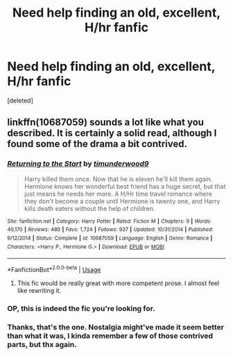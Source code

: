 #+TITLE: Need help finding an old, excellent, H/hr fanfic

* Need help finding an old, excellent, H/hr fanfic
:PROPERTIES:
:Score: 11
:DateUnix: 1535329347.0
:DateShort: 2018-Aug-27
:FlairText: Fic Search
:END:
[deleted]


** linkffn(10687059) sounds a lot like what you described. It is certainly a solid read, although I found some of the drama a bit contrived.
:PROPERTIES:
:Author: moomoogoat
:Score: 9
:DateUnix: 1535336255.0
:DateShort: 2018-Aug-27
:END:

*** [[https://www.fanfiction.net/s/10687059/1/][*/Returning to the Start/*]] by [[https://www.fanfiction.net/u/1816893/timunderwood9][/timunderwood9/]]

#+begin_quote
  Harry killed them once. Now that he is eleven he'll kill them again. Hermione knows her wonderful best friend has a huge secret, but that just means he needs her more. A H/Hr time travel romance where they don't become a couple until Hermione is twenty one, and Harry kills death eaters without the help of children.
#+end_quote

^{/Site/:} ^{fanfiction.net} ^{*|*} ^{/Category/:} ^{Harry} ^{Potter} ^{*|*} ^{/Rated/:} ^{Fiction} ^{M} ^{*|*} ^{/Chapters/:} ^{9} ^{*|*} ^{/Words/:} ^{40,170} ^{*|*} ^{/Reviews/:} ^{480} ^{*|*} ^{/Favs/:} ^{1,724} ^{*|*} ^{/Follows/:} ^{937} ^{*|*} ^{/Updated/:} ^{10/31/2014} ^{*|*} ^{/Published/:} ^{9/12/2014} ^{*|*} ^{/Status/:} ^{Complete} ^{*|*} ^{/id/:} ^{10687059} ^{*|*} ^{/Language/:} ^{English} ^{*|*} ^{/Genre/:} ^{Romance} ^{*|*} ^{/Characters/:} ^{<Harry} ^{P.,} ^{Hermione} ^{G.>} ^{*|*} ^{/Download/:} ^{[[http://www.ff2ebook.com/old/ffn-bot/index.php?id=10687059&source=ff&filetype=epub][EPUB]]} ^{or} ^{[[http://www.ff2ebook.com/old/ffn-bot/index.php?id=10687059&source=ff&filetype=mobi][MOBI]]}

--------------

*FanfictionBot*^{2.0.0-beta} | [[https://github.com/tusing/reddit-ffn-bot/wiki/Usage][Usage]]
:PROPERTIES:
:Author: FanfictionBot
:Score: 3
:DateUnix: 1535336295.0
:DateShort: 2018-Aug-27
:END:

**** This fic would be really great with more competent prose. I almost feel like rewriting it.
:PROPERTIES:
:Author: DeusSiveNatura
:Score: 1
:DateUnix: 1535363044.0
:DateShort: 2018-Aug-27
:END:


*** OP, this is indeed the fic you're looking for.
:PROPERTIES:
:Author: KalmiaKamui
:Score: 3
:DateUnix: 1535348026.0
:DateShort: 2018-Aug-27
:END:


*** Thanks, that's the one. Nostalgia might've made it seem better than what it was, I kinda remember a few of those contrived parts, but thx again.
:PROPERTIES:
:Author: skeldongravestone
:Score: 2
:DateUnix: 1535336910.0
:DateShort: 2018-Aug-27
:END:
